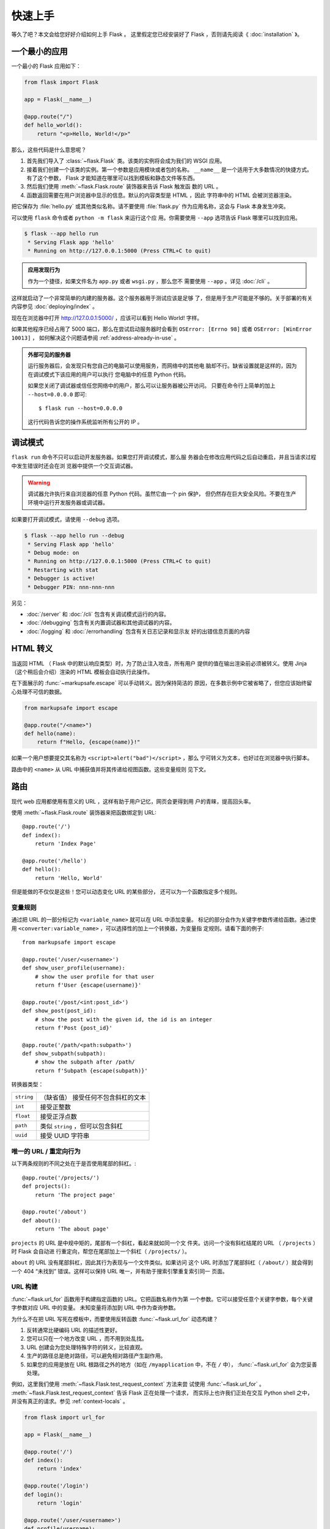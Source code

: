 快速上手
==========

等久了吧？本文会给您好好介绍如何上手 Flask 。
这里假定您已经安装好了 Flask ，否则请先阅读《 :doc:`installation` 》。


一个最小的应用
---------------------

一个最小的 Flask 应用如下：

.. code-block:: python

    from flask import Flask

    app = Flask(__name__)

    @app.route("/")
    def hello_world():
        return "<p>Hello, World!</p>"

那么，这些代码是什么意思呢？

1. 首先我们导入了 :class:`~flask.Flask` 类。该类的实例将会成为我们的
   WSGI 应用。
2. 接着我们创建一个该类的实例。第一个参数是应用模块或者包的名称。
   ``__name__`` 是一个适用于大多数情况的快捷方式。有了这个参数，
   Flask 才能知道在哪里可以找到模板和静态文件等东西。
3. 然后我们使用 :meth:`~flask.Flask.route` 装饰器来告诉 Flask 触发函
   数的 URL 。
4. 函数返回需要在用户浏览器中显示的信息。默认的内容类型是 HTML ，因此
   字符串中的 HTML 会被浏览器渲染。

把它保存为 :file:`hello.py` 或其他类似名称。请不要使用
:file:`flask.py` 作为应用名称，这会与 Flask 本身发生冲突。

可以使用 ``flask`` 命令或者 ``python -m flask`` 来运行这个应
用。你需要使用 ``--app`` 选项告诉 Flask 哪里可以找到应用。

.. code-block:: text

    $ flask --app hello run
     * Serving Flask app 'hello'
     * Running on http://127.0.0.1:5000 (Press CTRL+C to quit)

.. admonition:: 应用发现行为

    作为一个捷径，如果文件名为 ``app.py`` 或者 ``wsgi.py`` ，那么您不
    需要使用 ``--app`` 。详见 :doc:`/cli` 。

这样就启动了一个非常简单的内建的服务器。这个服务器用于测试应该是足够
了，但是用于生产可能是不够的。关于部署的有关内容参见
:doc:`deploying/index` 。

现在在浏览器中打开 http://127.0.0.1:5000/ ，应该可以看到 Hello World!
字样。

如果其他程序已经占用了 5000 端口，那么在尝试启动服务器时会看到
``OSError: [Errno 98]`` 或者 ``OSError: [WinError 10013]`` ，
如何解决这个问题请参阅 :ref:`address-already-in-use` 。

.. _public-server:

.. admonition:: 外部可见的服务器

   运行服务器后，会发现只有您自己的电脑可以使用服务，而网络中的其他电
   脑却不行。缺省设置就是这样的，因为在调试模式下该应用的用户可以执行
   您电脑中的任意 Python 代码。

   如果您关闭了调试器或信任您网络中的用户，那么可以让服务器被公开访问。
   只要在命令行上简单的加上 ``--host=0.0.0.0`` 即可::

       $ flask run --host=0.0.0.0

   这行代码告诉您的操作系统监听所有公开的 IP 。


调试模式
----------

``flask run`` 命令不只可以启动开发服务器。如果您打开调试模式，那么服
务器会在修改应用代码之后自动重启，并且当请求过程中发生错误时还会在浏
览器中提供一个交互调试器。

.. image:: _static/debugger.png
    :align: center
    :class: screenshot
    :alt: The interactive debugger in action.

.. warning::

    调试器允许执行来自浏览器的任意 Python 代码。虽然它由一个 pin 保护，
    但仍然存在巨大安全风险。不要在生产环境中运行开发服务器或调试器。

如果要打开调试模式，请使用 ``--debug`` 选项。

.. code-block:: text

    $ flask --app hello run --debug
     * Serving Flask app 'hello'
     * Debug mode: on
     * Running on http://127.0.0.1:5000 (Press CTRL+C to quit)
     * Restarting with stat
     * Debugger is active!
     * Debugger PIN: nnn-nnn-nnn

另见：

-   :doc:`/server` 和 :doc:`/cli` 包含有关调试模式运行的内容。
-   :doc:`/debugging` 包含有关内置调试器和其他调试器的内容。
-   :doc:`/logging` 和 :doc:`/errorhandling` 包含有关日志记录和显示友
    好的出错信息页面的内容


HTML 转义
-------------

当返回 HTML （ Flask 中的默认响应类型）时，为了防止注入攻击，所有用户
提供的值在输出渲染前必须被转义。使用 Jinja （这个稍后会介绍）渲染的
HTML 模板会自动执行此操作。

在下面展示的 :func:`~markupsafe.escape` 可以手动转义。因为保持简洁的
原因，在多数示例中它被省略了，但您应该始终留心处理不可信的数据。

.. code-block:: python

    from markupsafe import escape

    @app.route("/<name>")
    def hello(name):
        return f"Hello, {escape(name)}!"

如果一个用户想要提交其名称为 ``<script>alert("bad")</script>`` ，那么
宁可转义为文本，也好过在浏览器中执行脚本。

路由中的 ``<name>`` 从 URL 中捕获值并将其传递给视图函数。这些变量规则
见下文。


路由
-------

现代 web 应用都使用有意义的 URL ，这样有助于用户记忆，网页会更得到用
户的青睐，提高回头率。

使用 :meth:`~flask.Flask.route` 装饰器来把函数绑定到 URL::

    @app.route('/')
    def index():
        return 'Index Page'

    @app.route('/hello')
    def hello():
        return 'Hello, World'

但是能做的不仅仅是这些！您可以动态变化 URL 的某些部分，
还可以为一个函数指定多个规则。

变量规则
``````````````

通过把 URL 的一部分标记为 ``<variable_name>`` 就可以在 URL 中添加变量。
标记的部分会作为关键字参数传递给函数。通过使用
``<converter:variable_name>`` ，可以选择性的加上一个转换器，为变量指
定规则。请看下面的例子::

    from markupsafe import escape

    @app.route('/user/<username>')
    def show_user_profile(username):
        # show the user profile for that user
        return f'User {escape(username)}'

    @app.route('/post/<int:post_id>')
    def show_post(post_id):
        # show the post with the given id, the id is an integer
        return f'Post {post_id}'

    @app.route('/path/<path:subpath>')
    def show_subpath(subpath):
        # show the subpath after /path/
        return f'Subpath {escape(subpath)}'

转换器类型：

========== ==========================================
``string`` （缺省值） 接受任何不包含斜杠的文本
``int``    接受正整数
``float``  接受正浮点数
``path``   类似 ``string`` ，但可以包含斜杠
``uuid``   接受 UUID 字符串
========== ==========================================


唯一的 URL / 重定向行为
``````````````````````````````````

以下两条规则的不同之处在于是否使用尾部的斜杠。::

    @app.route('/projects/')
    def projects():
        return 'The project page'

    @app.route('/about')
    def about():
        return 'The about page'

``projects`` 的 URL 是中规中矩的，尾部有一个斜杠，看起来就如同一个文
件夹。访问一个没有斜杠结尾的 URL （ ``/projects`` ）时 Flask 会自动进
行重定向，帮您在尾部加上一个斜杠（ ``/projects/`` ）。

``about`` 的 URL 没有尾部斜杠，因此其行为表现与一个文件类似。如果访问
这个 URL 时添加了尾部斜杠（ ``/about/`` ）就会得到一个 404
“未找到” 错误。这样可以保持 URL 唯一，并有助于搜索引擎重复索引同一
页面。


.. _url-building:

URL 构建
````````````

:func:`~flask.url_for` 函数用于构建指定函数的 URL。它把函数名称作为第
一个参数。它可以接受任意个关键字参数，每个关键字参数对应 URL 中的变量。
未知变量将添加到 URL 中作为查询参数。

为什么不在把 URL 写死在模板中，而要使用反转函数
:func:`~flask.url_for` 动态构建？

1. 反转通常比硬编码 URL 的描述性更好。
2. 您可以只在一个地方改变 URL ，而不用到处乱找。
3. URL 创建会为您处理特殊字符的转义，比较直观。
4. 生产的路径总是绝对路径，可以避免相对路径产生副作用。
5. 如果您的应用是放在 URL 根路径之外的地方（如在 ``/myapplication``
   中，不在 ``/`` 中）， :func:`~flask.url_for` 会为您妥善处理。

例如，这里我们使用 :meth:`~flask.Flask.test_request_context` 方法来尝
试使用 :func:`~flask.url_for` 。
:meth:`~flask.Flask.test_request_context` 告诉 Flask 正在处理一个请求，
而实际上也许我们正处在交互 Python shell 之中，并没有真正的请求。参见
:ref:`context-locals` 。

.. code-block:: python

    from flask import url_for

    app = Flask(__name__)

    @app.route('/')
    def index():
        return 'index'

    @app.route('/login')
    def login():
        return 'login'

    @app.route('/user/<username>')
    def profile(username):
        return f'{username}\'s profile'

    with app.test_request_context():
        print(url_for('index'))
        print(url_for('login'))
        print(url_for('login', next='/'))
        print(url_for('profile', username='John Doe'))

.. code-block:: text

    /
    /login
    /login?next=/
    /user/John%20Doe


HTTP 方法
````````````
Web 应用使用不同的 HTTP 方法处理 URL 。当您使用 Flask 时，应当熟悉
HTTP 方法。缺省情况下，一个路由只回应 ``GET`` 请求。可以使用
:meth:`~flask.Flask.route` 装饰器的 ``methods`` 参数来处理不同的 HTTP
方法。
::

    from flask import request

    @app.route('/login', methods=['GET', 'POST'])
    def login():
        if request.method == 'POST':
            return do_the_login()
        else:
            return show_the_login_form()

上例中把路由的所有方法都放在同一个函数中，当每个方法都使用一些共同的
数据时，这样是有用的。

你也可以把不同方法所对应的视图分别放在独立的函数中。 Flask 为每个常用
的 HTTP 方法提供了捷径，如 :meth:`~flask.Flask.get` 、
:meth:`~flask.Flask.post` 等等。

.. code-block:: python

    @app.get('/login')
    def login_get():
        return show_the_login_form()

    @app.post('/login')
    def login_post():
        return do_the_login()

如果当前使用了 ``GET`` 方法， Flask 会自动添加 ``HEAD`` 方法支持，并
且同时还会按照 `HTTP RFC`_ 来处理 ``HEAD`` 请求。同样， ``OPTIONS``
也会自动实现。

.. _HTTP RFC: https://www.ietf.org/rfc/rfc2068.txt

静态文件
------------

动态的 web 应用也需要静态文件，一般是 CSS 和 JavaScript 文件。理想情
况下您的服务器已经配置好了为您的提供静态文件的服务。但是在开发过程中，
Flask 也能做好这项工作。只要在您的包或模块旁边创建一个名为
:file:`static` 的文件夹就行了。静态文件位于应用的 ``/static`` 中。

使用特定的 ``'static'`` 端点就可以生成相应的 URL ::

    url_for('static', filename='style.css')

这个静态文件在文件系统中的位置应该是 :file:`static/style.css` 。

渲染模板
--------

在 Python 内部生成 HTML 不好玩，且相当笨拙。因为您必须自己负责 HTML
转义，以确保应用的安全。因此， Flask 自动为您配置
`Jinja2 <https://palletsprojects.com/p/jinja/>`_ 模板引擎。

模板可被用于生成任何类型的文本文件。对于 web 应用来说，主要用于生成
HTML 页面，但是也可以生成 markdown 、用于电子邮件的纯文本等等。

HTML 、 CSS 和其他 web API ，请参阅 `MDN Web 文档`_ 。

.. _MDN Web 文档: https://developer.mozilla.org/

使用 :func:`~flask.render_template` 方法可以渲染模板，您只要提供模板
名称和需要作为参数传递给模板的变量就行了。下面是一个简单的模板渲染例
子::

    from flask import render_template

    @app.route('/hello/')
    @app.route('/hello/<name>')
    def hello(name=None):
        return render_template('hello.html', person=name)

Flask 会在 :file:`templates` 文件夹内寻找模板。因此，如果您的应用是一
个模块，那么模板文件夹应该在模块旁边；如果是一个包，那么就应该在包里
面：

**情形 1** : 一个模块::

    /application.py
    /templates
        /hello.html

**情形 2** : 一个包::

    /application
        /__init__.py
        /templates
            /hello.html

您可以充分使用 Jinja2 模板引擎的威力。更多内容，详见官方
`Jinja2 模板文档 <https://jinja.palletsprojects.com/templates/>`_ 。

模板示例：

.. sourcecode:: html+jinja

    <!doctype html>
    <title>Hello from Flask</title>
    {% if person %}
      <h1>Hello {{ person }}!</h1>
    {% else %}
      <h1>Hello, World!</h1>
    {% endif %}

在模板内部可以像使用 :func:`~flask.url_for` 和
:func:`~flask.get_flashed_messages` 函数一样访问
:data:`~flask.Flask.config` 、 :class:`~flask.request`
、 :class:`~flask.session` 和 :class:`~flask.g` [#]_ 对象。

模板在继承使用的情况下尤其有用。其工作原理参见
:doc:`patterns/templateinheritance` 。简单的说，模板继承可以使每个页
面的特定元素（如页头、导航和页尾）保持一致。

自动转义默认开启。因此，如果 ``person`` 包含 HTML ，那么会被自动转义。
如果您可以信任某个变量，且知道它是安全的 HTML （例如变量来自一个把
wiki 标记转换为 HTML 的模块），那么可以使用
:class:`~markupsafe.Markup` 类把它标记为安全的，或者在模板中使用
``|safe`` 过滤器。更多例子参见 Jinja 2 文档。

下面 :class:`~markupsafe.Markup` 类的基本使用方法::

    >>> from markupsafe import Markup
    >>> Markup('<strong>Hello %s!</strong>') % '<blink>hacker</blink>'
    Markup('<strong>Hello &lt;blink&gt;hacker&lt;/blink&gt;!</strong>')
    >>> Markup.escape('<blink>hacker</blink>')
    Markup('&lt;blink&gt;hacker&lt;/blink&gt;')
    >>> Markup('<em>Marked up</em> &raquo; HTML').striptags()
    'Marked up » HTML'

.. versionchanged:: 0.5

   自动转义不再为所有模板开启，只为扩展名为 ``.html`` 、 ``.htm`` 、
   ``.xml`` 和 ``.xhtml`` 开启。从字符串载入的模板会关闭自动转义。

.. [#] 不确定 :class:`~flask.g` 对象是什么？它是某个可以根据需要储存
   信息的东西，详见 :class:`~flask.g` 对象的文档和
   :doc:`patterns/sqlite3` 。


操作请求数据
----------------------

对于 web 应用来说对客户端向服务器发送的数据作出响应很重要。在 Flask
中由全局对象 :class:`~flask.request` 来提供请求信息。如果您有一些
Python 基础，那么可能 会奇怪：既然这个对象是全局的，怎么还能保持线程
安全？答案是本地环境：

.. _context-locals:

本地环境
``````````````

.. admonition:: 内部信息

   如果您想了解工作原理和如何使用本地环境进行测试，那么请阅读本节，
   否则可以跳过本节。

某些对象在 Flask 中是全局对象，但不是通常意义下的全局对象。这些对象实
际上是特定环境下本地对象的代理。真拗口！但还是很容易理解的。

设想现在处于处理线程的环境中。一个请求进来了，服务器决定生成一个新线
程（或者叫其他什么名称的东西，这个下层的东西能够处理包括线程在内的并
发系统）。当 Flask 开始其内部请求处理时会把当前线程作为活动环境，并把
当前应用和 WSGI 环境绑定到这个环境（线程）。它以一种聪明的方式使得一
个应用可以在不中断的情况下调用另一个应用。

这对您有什么用？基本上您可以完全不必理会。这个只有在做单元测试时才有
用。在测试时会遇到由于没有请求对象而导致依赖于请求的代码会突然崩溃的
情况。对策是自己创建一个请求对象并绑定到环境。最简单的单元测试解决方
案是使用 :meth:`~flask.Flask.test_request_context` 环境管理器。通过使
用 ``with`` 语句可以绑定一个测试请求，以便于交互。例如::

    from flask import request

    with app.test_request_context('/hello', method='POST'):
        # now you can do something with the request until the
        # end of the with block, such as basic assertions:
        assert request.path == '/hello'
        assert request.method == 'POST'

另一种方式是把整个 WSGI 环境传递给
:meth:`~flask.Flask.request_context` 方法::

    with app.request_context(environ):
        assert request.method == 'POST'

请求对象
``````````````````

请求对象在 API 一节中有详细说明这里不细谈（参见
:class:`~flask.Request` ）。这里简略地谈一下最常见的操作。首先，您必
须从 ``flask`` 模块导入请求对象::

    from flask import request

通过使用 :attr:`~flask.Request.method` 属性可以操作当前请求方法，通过
使用 :attr:`~flask.Request.form` 属性处理表单数据（在 ``POST`` 或者
``PUT`` 请求中传输的数据）。以下是使用上述两个属性的例子::

    @app.route('/login', methods=['POST', 'GET'])
    def login():
        error = None
        if request.method == 'POST':
            if valid_login(request.form['username'],
                           request.form['password']):
                return log_the_user_in(request.form['username'])
            else:
                error = 'Invalid username/password'
        # the code below is executed if the request method
        # was GET or the credentials were invalid
        return render_template('login.html', error=error)

当 ``form`` 属性中不存在这个键时会发生什么？会引发一个
:exc:`KeyError` 。如果您不像捕捉一个标准错误一样捕捉 :exc:`KeyError` ，
那么会显示一个 HTTP 400 Bad Request 错误页面。因此，多数情况下您不必
处理这个问题。

要操作 URL （如 ``?key=value`` ）中提交的参数可以使用
:attr:`~flask.Request.args` 属性::

    searchword = request.args.get('key', '')


用户可能会改变 URL 导致出现一个 400 请求出错页面，这样降低了用户友好
度。因此，我们推荐使用 `get` 或通过捕捉 :exc:`KeyError` 来访问 URL
参数。

完整的请求对象方法和属性参见 :class:`~flask.Request` 文档。

文件上传
````````````

用 Flask 处理文件上传很容易，只要确保不要忘记在您的 HTML 表单中设置
``enctype="multipart/form-data"`` 属性就可以了。否则浏览器将不会传送
您的文件。

已上传的文件被储存在内存或文件系统的临时位置。您可以通过请求对象
:attr:`~flask.request.files` 属性来访问上传的文件。每个上传的文件都储
存在这个字典型属性中。这个属性基本和标准 Python :class:`file` 对象一
样，另外多出一个用于把上传文件保存到服务器的文件系统中的
:meth:`~werkzeug.datastructures.FileStorage.save` 方法。下例展示其如
何运作::

    from flask import request

    @app.route('/upload', methods=['GET', 'POST'])
    def upload_file():
        if request.method == 'POST':
            f = request.files['the_file']
            f.save('/var/www/uploads/uploaded_file.txt')
        ...

如果想要知道文件上传之前其在客户端系统中的名称，可以使用
:attr:`~werkzeug.datastructures.FileStorage.filename` 属性。但是请牢
记这个值是可以伪造的，永远不要信任这个值。如果想要把客户端的文件名作
为服务器上的文件名，可以通过 Werkzeug 提供的
:func:`~werkzeug.utils.secure_filename` 函数::

    from werkzeug.utils import secure_filename

    @app.route('/upload', methods=['GET', 'POST'])
    def upload_file():
        if request.method == 'POST':
            file = request.files['the_file']
            file.save(f"/var/www/uploads/{secure_filename(file.filename)}")
        ...

更好的例子参见 :doc:`patterns/fileuploads` 。

Cookies
```````
要访问 cookies ，可以使用 :attr:`~flask.Request.cookies` 属性。可以使
用响应对象 的 :attr:`~flask.Response.set_cookie` 方法来设置 cookies 。
请求对象的 :attr:`~flask.Request.cookies` 属性是一个包含了客户端传输
的所有 cookies 的字典。在 Flask 中，如果使用 :ref:`sessions` ，那么就
不要直接使用 cookies ，因为 :ref:`sessions` 比较安全一些。

读取 cookies::

    from flask import request

    @app.route('/')
    def index():
        username = request.cookies.get('username')
        # use cookies.get(key) instead of cookies[key] to not get a
        # KeyError if the cookie is missing.

储存 cookies::

    from flask import make_response

    @app.route('/')
    def index():
        resp = make_response(render_template(...))
        resp.set_cookie('username', 'the username')
        return resp

注意， cookies 设置在响应对象上。通常只是从视图函数返回字符串， Flask
会把它们转换为响应对象。如果您想显式地转换，那么可以使用
:meth:`~flask.make_response` 函数，然后再修改它。

使用 doc:`patterns/deferredcallbacks` 方案可以在没有响应对象的情况下
设置一个 cookie 。

另见 :ref:`about-responses` 。

重定向和错误
--------------------

使用 :func:`~flask.redirect` 函数可以重定向。使用
:func:`~flask.abort` 可以更早退出请求，并返回错误代码::

    from flask import abort, redirect, url_for

    @app.route('/')
    def index():
        return redirect(url_for('login'))

    @app.route('/login')
    def login():
        abort(401)
        this_is_never_executed()

上例实际上是没有意义的，它让一个用户从索引页重定向到一个无法访问的页
面（401 表示禁止访问）。但是上例可以说明重定向和出错跳出是如何工作的。

缺省情况下每种出错代码都会对应显示一个黑白的出错页面。使用
:meth:`~flask.Flask.errorhandler` 装饰器可以定制出错页面::

    @app.errorhandler(404)
    def page_not_found(error):
        return render_template('page_not_found.html'), 404

注意 :func:`~flask.render_template` 后面的 ``404`` ，这表示页面对就的
出错代码是 404 ，即页面不存在。缺省情况下 200 表示：一切正常。

详见 :doc:`errorhandling` 。

.. _about-responses:

关于响应
---------------

视图函数的返回值会自动转换为一个响应对象。如果返回值是一个字符串，那
么会被转换为一个包含作为响应体的字符串、一个 ``200 OK`` 出错代码 和一
个 :mimetype:`text/html` 类型的响应对象。如果返回值是一个字典或者列表，
那么会调用 :func:`jsonify` 来产生一个响应。以下是转换的规则：

1.  如果视图返回的是一个响应对象，那么就直接返回它。
2.  如果返回的是一个字符串，那么根据这个字符串和缺省参数生成一个用于
    返回的响应对象。
3.  如果返回的是一个迭代器或者生成器，那么返回字符串或者字节，作为流
    响应对待。
4.  如果返回的是一个字典或者列表，那么使用
    :func:`~flask.json.jsonify` 创建一个响应对象。
5.  如果返回的是一个元组，那么元组中的项目可以提供额外的信息。元组中
    必须至少包含一个项目，且项目应当由 ``(response, status)`` 、
    ``(response, headers)`` 或者 ``(response, status, headers)``  组
    成。 ``status`` 的值会重载状态代码， ``headers`` 是一个由额外头部
    值组成的列表或字典。
6.  如果以上都不是，那么 Flask 会假定返回值是一个有效的 WSGI 应用并把
    它转换为一个响应对象。

如果想要在视图内部掌控响应对象的结果，那么可以使用
:func:`~flask.make_response` 函数。

设想有如下视图::

    @app.errorhandler(404)
    def not_found(error):
        return render_template('error.html'), 404

可以使用 :func:`~flask.make_response` 包裹返回表达式，获得响应对象，
并对该对象进行修改，然后再返回::

    @app.errorhandler(404)
    def not_found(error):
        resp = make_response(render_template('error.html'), 404)
        resp.headers['X-Something'] = 'A value'
        return resp


JSON 格式的 API
````````````````

JSON 格式的响应是常见的，用 Flask 写这样的 API 是很容易上手的。如果从
视图返回一个 ``dict`` 或者 ``list`` ，那么它会被转换为一个 JSON 响应。

.. code-block:: python

    @app.route("/me")
    def me_api():
        user = get_current_user()
        return {
            "username": user.username,
            "theme": user.theme,
            "image": url_for("user_image", filename=user.image),
        }

如果 ``dict`` 还不能满足需求，还需要创建其他类型的 JSON 格式响应，可
以使用 :func:`~flask.json.jsonify` 函数。该函数会序列化任何支持的
JSON 数据类型。也可以研究研究 Flask 社区扩展，以支持更复杂的应用。

.. code-block:: python

    @app.route("/users")
    def users_api():
        users = get_all_users()
        return [user.to_json() for user in users]

这是一个向 :func:`~flask.json.jsonify` 函数传递数据的捷径，可以序列化
任何支持的 JSON 数据类型。这也意味着在字典和列表中的所有数据必须可以
被序列化。

对于复杂的数据类型，如数据库模型，你需要使用序列化库先把数据转换为合
法的 JSON 类型。有许多库，以及社区维护的 Flask API 扩展可以处理复杂数
据类型，

.. _sessions:

会话
--------
除了请求对象之外还有一种称为 :class:`~flask.session` 的对象，允许您在
不同请求之间储存信息。这个对象相当于用密钥签名加密的 cookie ，即用户
可以查看您的 cookie ，但是如果没有密钥就无法修改它。

使用会话之前您必须设置一个密钥。举例说明::

    from flask import session

    # Set the secret key to some random bytes. Keep this really secret!
    app.secret_key = b'_5#y2L"F4Q8z\n\xec]/'

    @app.route('/')
    def index():
        if 'username' in session:
            return f'Logged in as {session["username"]}'
        return 'You are not logged in'

    @app.route('/login', methods=['GET', 'POST'])
    def login():
        if request.method == 'POST':
            session['username'] = request.form['username']
            return redirect(url_for('index'))
        return '''
            <form method="post">
                <p><input type=text name=username>
                <p><input type=submit value=Login>
            </form>
        '''

    @app.route('/logout')
    def logout():
        # remove the username from the session if it's there
        session.pop('username', None)
        return redirect(url_for('index'))

.. admonition:: 如何生成一个好的密钥

    生成随机数的关键在于一个好的随机种子，因此一个好的密钥应当有足够
    的随机性。操作系统可以有多种方式基于密码随机生成器来生成随机数据。
    使用下面的命令可以快捷的为 :attr:`Flask.secret_key` （ 或者
    :data:`SECRET_KEY` ）生成值::

        $ python -c 'import secrets; print(secrets.token_hex())'
        '192b9bdd22ab9ed4d12e236c78afcb9a393ec15f71bbf5dc987d54727823bcbf'

基于 cookie 的会话的说明： Flask 会取出会话对象中的值，把值序列化后储
存到 cookie 中。在打开 cookie 的情况下，如果需要查找某个值，但是这个
值在请求中没有持续储存的话，那么不会得到一个清晰的出错信息。请检查页
面响应中的 cookie 的大小是否与网络浏览器所支持的大小一致。

除了缺省的客户端会话之外，还有许多 Flask 扩展支持服务端会话。


消息闪现
----------------

一个好的应用和用户接口都有良好的反馈，否则到后来用户就会讨厌这个应用。
Flask 通过闪现系统来提供了一个易用的反馈方式。闪现系统的基本工作原理
是在请求结束时记录一个消息，提供且只提供给下一个请求使用。通常通过一
个布局模板来展现闪现的消息。

:func:`~flask.flash`  用于闪现一个消息。在模板中，使用
:func:`~flask.get_flashed_messages` 来操作消息。完整的例子参见
:doc:`patterns/flashing` 。

日志
-------

.. versionadded:: 0.3

有时候可能会遇到数据出错需要纠正的情况。例如因为用户篡改了数据或客户
端代码出错而导致一个客户端代码向服务器发送了明显错误的 HTTP 请求。多
数时候在类似情况下返回 ``400 Bad Request`` 就没事了，但也有不会返回的
时候，而代码还得继续运行下去。

这时候就需要使用日志来记录这些不正常的东西了。自从 Flask 0.3 后就已经
为您配置好了一个日志工具。

以下是一些日志调用示例::

    app.logger.debug('A value for debugging')
    app.logger.warning('A warning occurred (%d apples)', 42)
    app.logger.error('An error occurred')

:attr:`~flask.Flask.logger` 是一个标准的日志
:class:`~logging.Logger` 类，更多信息详见官方的 :mod:`logging` 文档。

参见 :doc:`errorhandling` 。


集成 WSGI 中间件
---------------------------

如果想要在应用中添加一个 WSGI 中间件，那么可以用应用的 ``wsgi_app``
属性来包装。例如，假设需要在 Nginx 后面使用
:class:`~werkzeug.middleware.proxy_fix.ProxyFix` 中间件，那么可以这样
做::

    from werkzeug.middleware.proxy_fix import ProxyFix
    app.wsgi_app = ProxyFix(app.wsgi_app)
 
用 ``app.wsgi_app`` 来包装，而不用 ``app`` 包装，意味着 ``app`` 仍旧
指向您的 Flask 应用，而不是指向中间件。这样可以继续直接使用和配置
``app`` 。

使用 Flask 扩展
----------------------

扩展是帮助完成公共任务的包。例如 Flask-SQLAlchemy 为在 Flask 中轻松使
用 SQLAlchemy 提供支持。

更多关于 Flask 扩展的内容请参阅 :doc:`extensions` 。

部署到网络服务器
-------------------------

已经准备好部署您的新 Flask 应用了？请移步 :doc:`deploying/index` 。
